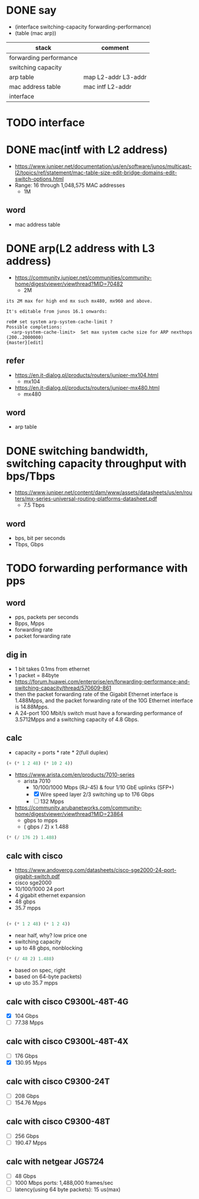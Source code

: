 * DONE say

- (interface switching-capacity forwarding-performance)
- (table (mac arp))

| stack                  | comment             |
|------------------------+---------------------|
| forwarding performance |                     |
| switching capacity     |                     |
| arp table              | map L2-addr L3-addr |
| mac address table      | mac intf L2-addr    |
| interface              |                     |

* TODO interface
* DONE mac(intf with L2 address)

- https://www.juniper.net/documentation/us/en/software/junos/multicast-l2/topics/ref/statement/mac-table-size-edit-bridge-domains-edit-switch-options.html
- Range: 16 through 1,048,575 MAC addresses
  - 1M

** word

- mac address table

* DONE arp(L2 address with L3 address)

- https://community.juniper.net/communities/community-home/digestviewer/viewthread?MID=70482
  - 2M

#+BEGIN_SRC 
its 2M max for high end mx such mx480, mx960 and above.

It's editable from junos 16.1 onwards:

re0# set system arp-system-cache-limit ?
Possible completions:
  <arp-system-cache-limit>  Set max system cache size for ARP nexthops (200..2000000)
{master}[edit]
#+END_SRC

** refer

- https://en.it-dialog.pl/products/routers/juniper-mx104.html
  - mx104
- https://en.it-dialog.pl/products/routers/juniper-mx480.html
  - mx480

** word

- arp table

* DONE switching bandwidth, switching capacity throughput with bps/Tbps

- https://www.juniper.net/content/dam/www/assets/datasheets/us/en/routers/mx-series-universal-routing-platforms-datasheet.pdf
  - 7.5 Tbps

** word 

- bps, bit per seconds
- Tbps, Gbps

* TODO forwarding performance with pps

** word

- pps, packets per seconds
- Bpps, Mpps
- forwarding rate
- packet forwarding rate

** dig in

- 1 bit takes 0.1ms from ethernet
- 1 packet = 84byte
- https://forum.huawei.com/enterprise/en/forwarding-performance-and-switching-capacity/thread/570609-861
- then the packet forwarding rate of the Gigabit Ethernet interface is 1.488Mpps, and the packet forwarding rate of the 10G Ethernet interface is 14.88Mpps.
- A 24-port 100 Mbit/s switch must have a forwarding performance of 3.5712Mpps and a switching capacity of 4.8 Gbps.
  
** calc

- capacity = ports * rate * 2(full duplex)

#+BEGIN_SRC emacs-lisp
(+ (* 1 2 48) (* 10 2 4)) 
#+END_SRC

#+RESULTS:
: 176

- https://www.arista.com/en/products/7010-series
  - arista 7010
    - 10/100/1000 Mbps (RJ-45) & four 1/10 GbE uplinks (SFP+)
    - [X] Wire speed layer 2/3 switching up to 176 Gbps
    - [ ] 132 Mpps

- https://community.arubanetworks.com/community-home/digestviewer/viewthread?MID=23864
  - gbps to mpps
  - ( gbps / 2) x 1.488

#+BEGIN_SRC emacs-lisp
(* (/ 176 2) 1.488)

#+END_SRC

#+RESULTS:
: 130.944

** calc with cisco

- https://www.andovercg.com/datasheets/cisco-sge2000-24-port-gigabit-switch.pdf
- cisco sge2000
- 10/100/1000 24 port
- 4 gigabit ethernet expansion
- 48 gbps
- 35.7 mpps

#+BEGIN_SRC emacs-lisp

(+ (* 1 2 48) (* 1 2 4))

#+END_SRC

#+RESULTS:
: 104

- near half, why? low price one
- switching capacity
- up to 48 gbps, nonblocking

#+BEGIN_SRC emacs-lisp
(* (/ 48 2) 1.488)

#+END_SRC

#+RESULTS:
: 35.712

- based on spec, right
- based on 64-byte packets)
- up uto 35.7 mpps

** calc with cisco C9300L-48T-4G

- [X] 104 Gbps
- [ ] 77.38 Mpps

** calc with cisco C9300L-48T-4X

- [ ] 176 Gbps
- [X] 130.95 Mpps

** calc with cisco C9300-24T

- [ ] 208 Gbps
- [ ] 154.76 Mpps


** calc with cisco C9300-48T

- [ ] 256 Gbps
- [ ] 190.47 Mpps

** calc with netgear JGS724

- [ ] 48 Gbps
- [ ] 1000 Mbps ports: 1,488,000 frames/sec
- [ ] latency(using 64 byte packets): 15 us(max)
